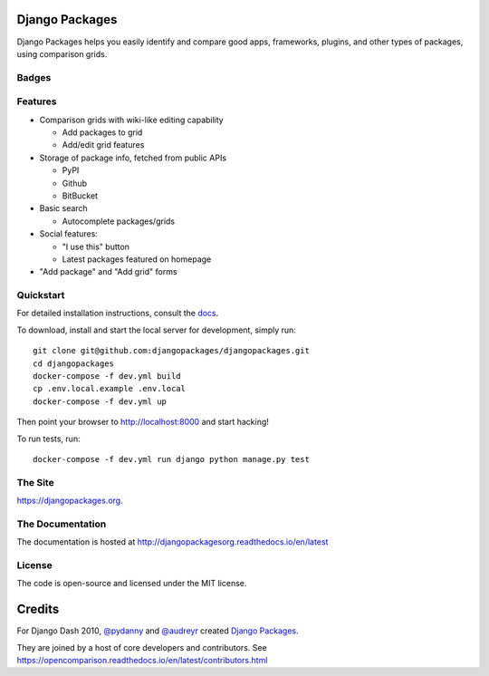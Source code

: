 Django Packages
===============

Django Packages helps you easily identify and compare good apps, frameworks, plugins, and other types of packages, using comparison grids.


Badges
------

.. image:: https://pyup.io/repos/github/djangopackages/djangopackages/shield.svg
     :target: https://pyup.io/repos/github/djangopackages/djangopackages/
     :alt: Updates

.. image:: https://pyup.io/repos/github/djangopackages/djangopackages/python-3-shield.svg
     :target: https://pyup.io/repos/github/djangopackages/djangopackages/
     :alt: Python 3

.. image:: https://travis-ci.org/djangopackages/djangopackages.svg?branch=master
        :target: https://secure.travis-ci.org/djangopackages/djangopackages

Features
--------

* Comparison grids with wiki-like editing capability

  * Add packages to grid
  * Add/edit grid features

* Storage of package info, fetched from public APIs

  * PyPI
  * Github
  * BitBucket

* Basic search

  * Autocomplete packages/grids

* Social features:

  * "I use this" button
  * Latest packages featured on homepage

* "Add package" and "Add grid" forms

Quickstart
----------

For detailed installation instructions, consult the docs_.

To download, install and start the local server for development, simply run::

    git clone git@github.com:djangopackages/djangopackages.git
    cd djangopackages
    docker-compose -f dev.yml build
    cp .env.local.example .env.local
    docker-compose -f dev.yml up

Then point your browser to http://localhost:8000 and start hacking!

To run tests, run::

    docker-compose -f dev.yml run django python manage.py test

The Site
--------

https://djangopackages.org.

The Documentation
-----------------

The documentation is hosted at http://djangopackagesorg.readthedocs.io/en/latest

License
-------

The code is open-source and licensed under the MIT license.


Credits
=======

For Django Dash 2010, `@pydanny`_ and `@audreyr`_ created `Django Packages`_.

They are joined by a host of core developers and contributors.  See https://opencomparison.readthedocs.io/en/latest/contributors.html

.. _`@pydanny`: https://github.com/pydanny/
.. _`@audreyr`: https://github.com/audreyr/
.. _`Django Packages`: https://www.djangopackages.org/
.. _docs: http://djangopackagesorg.readthedocs.io/en/latest/install.html
